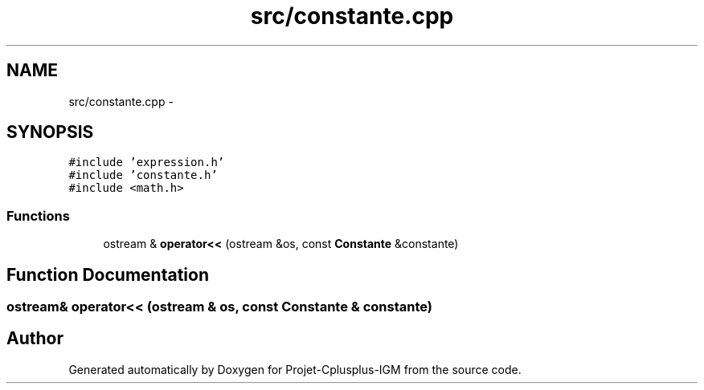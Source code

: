 .TH "src/constante.cpp" 3 "Tue Apr 12 2016" "Projet-Cplusplus-IGM" \" -*- nroff -*-
.ad l
.nh
.SH NAME
src/constante.cpp \- 
.SH SYNOPSIS
.br
.PP
\fC#include 'expression\&.h'\fP
.br
\fC#include 'constante\&.h'\fP
.br
\fC#include <math\&.h>\fP
.br

.SS "Functions"

.in +1c
.ti -1c
.RI "ostream & \fBoperator<<\fP (ostream &os, const \fBConstante\fP &constante)"
.br
.in -1c
.SH "Function Documentation"
.PP 
.SS "ostream& operator<< (ostream & os, const \fBConstante\fP & constante)"

.SH "Author"
.PP 
Generated automatically by Doxygen for Projet-Cplusplus-IGM from the source code\&.
